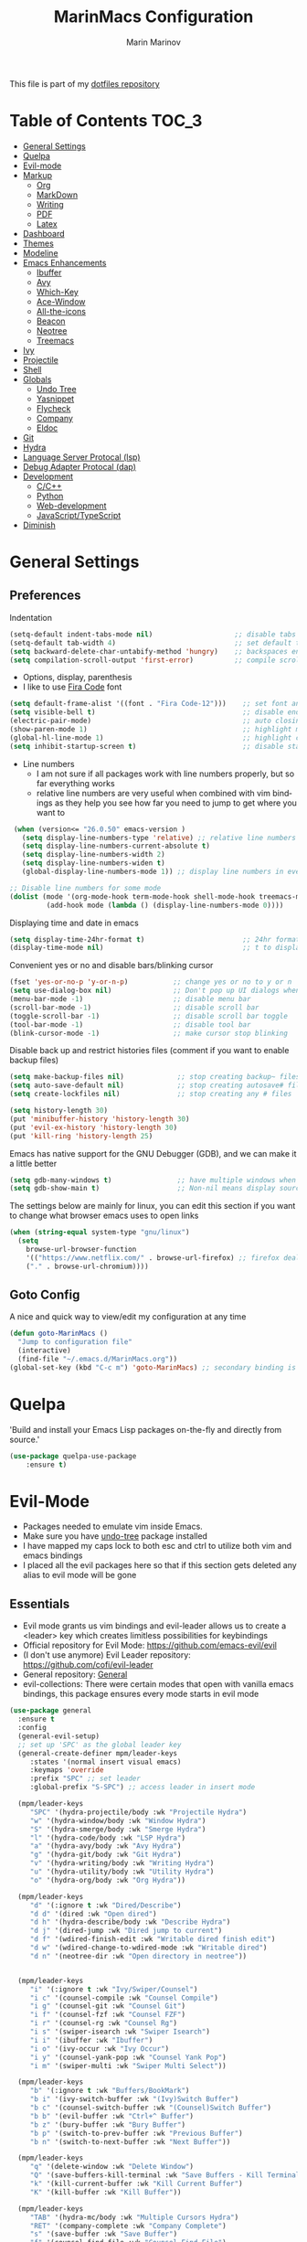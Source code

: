 #+TITLE: MarinMacs Configuration 
#+AUTHOR: Marin Marinov  
#+EMAIL: mmarinov55555@gmail.com
#+LANGUAGE: en
#+TAGS: Emacs
#+DESCRIPTION: My emacs config for software development
This file is part of my [[https://github.com/marinov98/dotfiles][dotfiles repository]]

* Table of Contents :TOC_3:
- [[#general-settings][General Settings]]
- [[#quelpa][Quelpa]]
- [[#evil-mode][Evil-mode]]
- [[#markup][Markup]]
  - [[#org][Org]]
  - [[#markdown][MarkDown]]
  - [[#writing][Writing]]
  - [[#pdf][PDF]]
  - [[#latex][Latex]]
- [[#dashboard][Dashboard]]
- [[#themes][Themes]]
- [[#modeline][Modeline]]
- [[#enhancements][Emacs Enhancements]]
  - [[#ibuffer][Ibuffer]]
  - [[#avy][Avy]]
  - [[#which-key][Which-Key]]
  - [[#ace-window][Ace-Window]]
  - [[#all-the-icons][All-the-icons]]
  - [[#beacon][Beacon]]
  - [[#neotree][Neotree]]
  - [[#treemacs][Treemacs]]
- [[#ivy][Ivy]]
- [[#projectile][Projectile]]
- [[#shell][Shell]]
- [[#globals][Globals]]
  - [[#undo-tree][Undo Tree]]
  - [[#Yasnippet][Yasnippet]]
  - [[#flycheck][Flycheck]]
  - [[#company][Company]]
  - [[#eldoc][Eldoc]]
- [[#git][Git]]
- [[#hydra][Hydra]]
- [[#lsp][Language Server Protocal (lsp)]]
- [[#dap][Debug Adapter Protocal (dap)]]
- [[#development][Development]]
  - [[#c-cpp][C/C++]]
  - [[#python][Python]]
  - [[#web-development][Web-development]]
  - [[#JavaScript-TypeScript][JavaScript/TypeScript]]
- [[#diminish][Diminish]]

* General Settings 
 :PROPERTIES:
 :CUSTOM_ID: general-settings
 :END:
** Preferences
Indentation 
#+BEGIN_SRC emacs-lisp
  (setq-default indent-tabs-mode nil)                    ;; disable tabs and use spaces
  (setq-default tab-width 4)                             ;; set default tab width 4 
  (setq backward-delete-char-untabify-method 'hungry)    ;; backspaces entire tab instead of one space at a time
  (setq compilation-scroll-output 'first-error)          ;; compile scroll location
#+END_SRC
- Options, display, parenthesis 
- I like to use [[https://github.com/tonsky/FiraCode][Fira Code]] font
#+BEGIN_SRC emacs-lisp
  (setq default-frame-alist '((font . "Fira Code-12")))    ;; set font and font size
  (setq visible-bell t)                                    ;; disable end of buffer sounds
  (electric-pair-mode)                                     ;; auto closing brackets
  (show-paren-mode 1)                                      ;; highlight matching parenthesis
  (global-hl-line-mode 1)                                  ;; highlight current line 
  (setq inhibit-startup-screen t)                          ;; disable startup screen
#+END_SRC
- Line numbers
  - I am not sure if all packages work with line numbers properly, but so far everything works
  - relative line numbers are very useful when combined with vim bindings as they help you see how far you need to jump to get where you want to 
#+BEGIN_SRC emacs-lisp
     (when (version<= "26.0.50" emacs-version )         
       (setq display-line-numbers-type 'relative) ;; relative line numbers help you see how far you need to jump to get where you want to 
       (setq display-line-numbers-current-absolute t)
       (setq display-line-numbers-width 2)
       (setq display-line-numbers-widen t)
       (global-display-line-numbers-mode 1)) ;; display line numbers in every buffer

    ;; Disable line numbers for some mode
    (dolist (mode '(org-mode-hook term-mode-hook shell-mode-hook treemacs-mode-hook eshell-mode-hook))
             (add-hook mode (lambda () (display-line-numbers-mode 0))))
#+END_SRC
Displaying time and date in emacs
#+BEGIN_SRC emacs-lisp
  (setq display-time-24hr-format t)                        ;; 24hr format because I'm european :)
  (display-time-mode nil)                                  ;; t to display time in the modeline nil if you'd rather not
#+END_SRC
Convenient yes or no and disable bars/blinking cursor
#+BEGIN_SRC emacs-lisp
  (fset 'yes-or-no-p 'y-or-n-p)           ;; change yes or no to y or n
  (setq use-dialog-box nil)               ;; Don't pop up UI dialogs when prompting
  (menu-bar-mode -1)                      ;; disable menu bar
  (scroll-bar-mode -1)                    ;; disable scroll bar
  (toggle-scroll-bar -1)                  ;; disable scroll bar toggle
  (tool-bar-mode -1)                      ;; disable tool bar
  (blink-cursor-mode -1)                  ;; make cursor stop blinking
#+END_SRC
Disable back up and restrict histories files (comment if you want to enable backup files) 
#+BEGIN_SRC emacs-lisp
  (setq make-backup-files nil)             ;; stop creating backup~ files
  (setq auto-save-default nil)             ;; stop creating autosave# files
  (setq create-lockfiles nil)              ;; stop creating any # files

  (setq history-length 30)
  (put 'minibuffer-history 'history-length 30)
  (put 'evil-ex-history 'history-length 30)
  (put 'kill-ring 'history-length 25)
#+END_SRC
Emacs has native support for the GNU Debugger (GDB), and we can make it a little better
#+BEGIN_SRC emacs-lisp
  (setq gdb-many-windows t)                ;; have multiple windows when debugging
  (setq gdb-show-main t)                   ;; Non-nil means display source file containing the main routine at startup
#+END_SRC
The settings below are mainly for linux, you can edit this section if you want to change what browser emacs uses to open links
#+begin_src emacs-lisp
  (when (string-equal system-type "gnu/linux") 
    (setq
      browse-url-browser-function
      '(("https://www.netflix.com/" . browse-url-firefox) ;; firefox deals better with video players on linux
      ("." . browse-url-chromium))))
#+end_src
** Goto Config
A nice and quick way to view/edit my configuration at any time
  #+begin_src emacs-lisp
    (defun goto-MarinMacs ()
      "Jump to configuration file"
      (interactive)
      (find-file "~/.emacs.d/MarinMacs.org")) 
    (global-set-key (kbd "C-c m") 'goto-MarinMacs) ;; secondary binding is SPC u m 
  #+end_src
* Quelpa
 :PROPERTIES:
 :CUSTOM_ID: quelpa
 :END:
'Build and install your Emacs Lisp packages on-the-fly and directly from source.'
#+BEGIN_SRC emacs-lisp
(use-package quelpa-use-package
    :ensure t)
#+END_SRC
* Evil-Mode
 :PROPERTIES:
 :CUSTOM_ID: evil-mode
 :END:
 - Packages needed to emulate vim inside Emacs. 
 - Make sure you have [[#undo-tree][undo-tree]] package installed 
 - I have mapped my caps lock to both esc and ctrl to utilize both vim and emacs bindings
 - I placed all the evil packages here so that if this section gets deleted any alias to evil mode will be gone
** Essentials
 - Evil mode grants us vim bindings and evil-leader allows us to create a <leader> key which creates limitless possibilities for keybindings
 - Official repository for Evil Mode: https://github.com/emacs-evil/evil
 - (I don't use anymore) Evil Leader repository: https://github.com/cofi/evil-leader 
 - General repository: [[https://github.com/noctuid/general.el][General]]
 - evil-collections: There were certain modes that open with vanilla emacs bindings, this package ensures every mode starts in evil mode
#+BEGIN_SRC emacs-lisp
  (use-package general
    :ensure t
    :config
    (general-evil-setup)
    ;; set up 'SPC' as the global leader key
    (general-create-definer mpm/leader-keys
       :states '(normal insert visual emacs)
       :keymaps 'override
       :prefix "SPC" ;; set leader
       :global-prefix "S-SPC") ;; access leader in insert mode

    (mpm/leader-keys
       "SPC" '(hydra-projectile/body :wk "Projectile Hydra")
       "w" '(hydra-window/body :wk "Window Hydra")
       "S" '(hydra-smerge/body :wk "Smerge Hydra")
       "l" '(hydra-code/body :wk "LSP Hydra")
       "a" '(hydra-avy/body :wk "Avy Hydra")
       "g" '(hydra-git/body :wk "Git Hydra")
       "v" '(hydra-writing/body :wk "Writing Hydra")
       "u" '(hydra-utility/body :wk "Utility Hydra")
       "o" '(hydra-org/body :wk "Org Hydra"))

    (mpm/leader-keys
       "d" '(:ignore t :wk "Dired/Describe")
       "d d" '(dired :wk "Open dired")
       "d h" '(hydra-describe/body :wk "Describe Hydra")
       "d j" '(dired-jump :wk "Dired jump to current")
       "d f" '(wdired-finish-edit :wk "Writable dired finish edit")
       "d w" '(wdired-change-to-wdired-mode :wk "Writable dired")
       "d n" '(neotree-dir :wk "Open directory in neotree"))


    (mpm/leader-keys
       "i" '(:ignore t :wk "Ivy/Swiper/Counsel")
       "i c" '(counsel-compile :wk "Counsel Compile")
       "i g" '(counsel-git :wk "Counsel Git")
       "i f" '(counsel-fzf :wk "Counsel FZF")
       "i r" '(counsel-rg :wk "Counsel Rg")
       "i s" '(swiper-isearch :wk "Swiper Isearch")
       "i i" '(ibuffer :wk "Ibuffer")
       "i o" '(ivy-occur :wk "Ivy Occur")
       "i y" '(counsel-yank-pop :wk "Counsel Yank Pop")
       "i m" '(swiper-multi :wk "Swiper Multi Select"))

    (mpm/leader-keys
       "b" '(:ignore t :wk "Buffers/BookMark")
       "b i" '(ivy-switch-buffer :wk "(Ivy)Switch Buffer")
       "b c" '(counsel-switch-buffer :wk "(Counsel)Switch Buffer")
       "b b" '(evil-buffer :wk "Ctrl+^ Buffer")
       "b z" '(bury-buffer :wk "Bury Buffer")
       "b p" '(switch-to-prev-buffer :wk "Previous Buffer")
       "b n" '(switch-to-next-buffer :wk "Next Buffer"))

    (mpm/leader-keys
       "q" '(delete-window :wk "Delete Window")
       "Q" '(save-buffers-kill-terminal :wk "Save Buffers - Kill Terminal")
       "k" '(kill-current-buffer :wk "Kill Current Buffer")
       "K" '(kill-buffer :wk "Kill Buffer"))

    (mpm/leader-keys
       "TAB" '(hydra-mc/body :wk "Multiple Cursors Hydra")
       "RET" '(company-complete :wk "Company Complete")
       "s" '(save-buffer :wk "Save Buffer")
       "f" '(counsel-find-file :wk "Counsel Find File")
       "/" '(comment-line :wk "Comment Line") 
       "m" '(counsel-M-x :wk "Counsel M-x")
       "*" '(swiper-thing-at-point :wk "Swiper at Point"))

    (mpm/leader-keys
       "r" '(:ignore t :wk "Grep Actions")
       "r g" '(counsel-git-grep :wk "Counsel Git Grep")
       "r /" '(grep :wk "Grep")
       "r r" '(rgrep :wk "Ripgrep")
       "r w" '(:ignore t :wk "Wgrep Actions")
       "r w c" '(ivy-wgrep-change-to-wgrep-mode :wk "ivy to wgrep mode")
       "r w e" '(wgrep-exit :wk "Wgrep Exit")
       "r w a" '(wgrep-abort-changes :wk "Wgrep Abort Changes")
       "r w f" '(wgrep-finish-edit :wk "Wgrep Finish Edit"))

    (mpm/leader-keys
      "c" '(:ignore t :wk "Coding")    
      "c /" '(comment-region :wk "Comment Region")
      "c u" '(uncomment-region :wk "Uncomment Region")
      "c l" '(hydra-launcher/body :wk "Launcher Hydra")
      "c f" '(:ignore t :wk "Flycheck options")    
      "c f e" '(flycheck-explain-error-at-point :wk "Flycheck explain error")    
      "c f s" '(flycheck-select-checker :wk "Flycheck select checker")    
      "c f d" '(flycheck-disable-checker :wk "Flycheck disable checker")    
      "c f h" '(flycheck-describe-checker :wk "Flycheck describe checker")    
      "c f m" '(flycheck-mode :wk "Flycheck mode")    
      "c f M" '(flycheck-manual :wk "Flycheck manual")    
      "c f v" '(flycheck-verify-setup :wk "Flycheck verify setup")    
      "c f l" '(flycheck-list-errors :which-key "Flycheck List Errors"))

    (mpm/leader-keys
      "e" '(:ignore t :wk "Editing/Evil")    
      "e e b" '(eval-buffer :wk "Evaluate elisp in buffer")
      "e e d" '(eval-defun :wk "Evaluate defun containing or after point")
      "e e e" '(eval-expression :wk "Evaluate and elisp expression")
      "e e s" '(eval-last-sexp :wk "Evaluate elisp expression before point")
      "e e r" '(eval-region :wk "Evaluate elisp in region")
      "e s" '(eshell :wk "Emacs Shell")
      "e h" '(counsel-esh-history :which-key "Eshell history")
      "e m" '(hydra-bookmark/body :which-key "Bookmark Hydra")
      "e d" '(evil-goto-definition :wk "Evil goto definition")
      "e *" '(evil-search-word-forward :wk "Evil Search at Point")
      "e /" '(evil-search-forward :wk "Evil search forward"))

    (mpm/leader-keys
      "t" '(:ignore t :wk "Neotree/Treemacs")    
      "t n" '(neotree-toggle :wk "Toggle Neotree")
      "t e" '(treemacs :wk "Treemacs")
      "t f" '(treemacs-find-file :wk "Treemacs find file")
      "t s" '(treemacs-switch-workspace :wk "Treemacs switch workspace")
      "t p" '(treemacs-projectile :wk "Treemacs Projectile")
      "t w" '(treemacs-select-window :wk "Treemacs select window")
      "t l" '(:ignore t :wk "LSP-Treemacs")    
      "t l s" '(lsp-treemacs-symbols :wk "LSP Treemacs Symbols")    
      "t l r" '(lsp-treemacs-references :wk "LSP Treemacs References")    
      "t l e" '(lsp-treemacs-errors-list :wk "LSP Treemacs Errors List")))

  (use-package evil
      :ensure t
      :init
      (setq evil-want-keybinding nil)
      (setq evil-undo-system 'undo-redo)
      :bind
      ((:map evil-normal-state-map
         ("C-/" . comment-line)))
      :config
      (evil-mode 1)
      ;; NeoTree override keybindings, package (neotree) is shown further in the config
      (evil-define-key 'normal neotree-mode-map (kbd "TAB") 'neotree-enter)
      (evil-define-key 'normal neotree-mode-map (kbd "SPC") 'neotree-quick-look)
      (evil-define-key 'normal neotree-mode-map (kbd "q") 'neotree-hide)
      (evil-define-key 'normal neotree-mode-map (kbd "RET") 'neotree-enter)
      (evil-define-key 'normal neotree-mode-map (kbd "R") 'neotree-refresh)
      (evil-define-key 'normal neotree-mode-map (kbd "n") 'neotree-next-line)
      (evil-define-key 'normal neotree-mode-map (kbd "p") 'neotree-previous-line)
      (evil-define-key 'normal neotree-mode-map (kbd "A") 'neotree-stretch-toggle)
      (evil-define-key 'normal neotree-mode-map (kbd "a") 'neotree-create-node)
      (evil-define-key 'normal neotree-mode-map (kbd "d") 'neotree-delete-node)
      (evil-define-key 'normal neotree-mode-map (kbd "r") 'neotree-rename-node)
      (evil-define-key 'normal neotree-mode-map (kbd "c") 'neotree-copy-node)
      (evil-define-key 'normal neotree-mode-map (kbd "H") 'neotree-hidden-file-toggle))

  (use-package evil-collection
      :after evil 
      :ensure t
      :custom
      (evil-collection-company-use-tng nil) ;; I hacked this already (Personal preference)
      (evil-collection-setup-debugger-keys nil) ;; no need for this (Again.. Personal preference)
      :config
      (evil-collection-init))

#+END_SRC
** Evil utility 
- Below evil packages are extras that enhance the evil-mode experience in emacs
#+BEGIN_SRC emacs-lisp
  ;; like tpope's vim-surround
  (use-package evil-surround
      :ensure t
      :config
      (global-evil-surround-mode 1))

  ;; no need thanks to mc hydra now 
  (use-package evil-multiedit
      :disabled
      :config
      (evil-multiedit-default-keybinds))

  (use-package evil-mc
      :ensure t
      :config
      (global-evil-mc-mode 1))

  ;; like vim-sneak and/or vim-seek (just going to opt for avy)
  (use-package evil-snipe
      :disabled
      :custom
      (evil-snipe-scope 'line)
      (evil-snipe-repeat-scope 'whole-line)
      (evil-snipe-spillover-scope 'buffer)
      :config
      (evil-snipe-mode t)
      (evil-snipe-override-mode t))
#+END_SRC
* Markup
 :PROPERTIES:
 :CUSTOM_ID: markup
 :END:
** Org
 :PROPERTIES:
 :CUSTOM_ID: org
 :END:
 - 'Org mode is for keeping notes, maintaining TODO lists, planning projects, and authoring documents with a fast and effective plain-text system.'  
 - Org manual: https://orgmode.org/
#+BEGIN_SRC emacs-lisp
  (use-package org 
      :ensure t
      :custom
      (org-file-apps
        '(("\\.pdf\\(::[0-9]+\\)?\\'" . "epdfview %s")))
      :pin org)

  ;; allow easier snippet insertion  
  (when (version<= "27.0.50" emacs-version)         
    (require 'org-tempo))

  ;; bullets
  (use-package org-bullets
      :ensure t
      :hook
      (org-mode . org-bullets-mode))

#+END_SRC
Org personal variables and functions
#+begin_src emacs-lisp

  ;; Org custom settings
  (custom-set-variables
           '(org-directory "~/Projects/org")
           '(org-default-notes-file (concat org-directory "/Personal/notes.org")))

      (defun marinov/goto-org-directory ()
        "goes to my org directory"
        (interactive)
        (find-file org-directory))

      (defun marinov/jump-to-notes ()
        "go to notes file"
        (interactive)
        (find-file org-default-notes-file))

      ;; sometimes I edit within org and I forget to enter src but I want to just go to src to evaluate
      (defun marinov/enter-eval ()
       "enter source, and evaluate the buffer"
       (interactive)
       (org-edit-special)
       (eval-buffer))

#+end_src
** Markdown
 :PROPERTIES:
 :CUSTOM_ID: markdown
 :END:
#+BEGIN_SRC emacs-lisp
  (use-package markdown-mode
      :ensure t
      :commands markdown-mode
      :mode
      ("\\.\\(md\\|markdown\\)\\'" . markdown-mode))
#+END_SRC
** Writing
 :PROPERTIES:
 :CUSTOM_ID: writing
 :END:
  - flyspell (checking spelling on the fly)
  - wc-mode (word counter)
  - writegood-mode (sentence/word choice checker)
#+BEGIN_SRC emacs-lisp
  (use-package flyspell
      :ensure t
      :commands (ispell-change-dictionary
                 ispell-word
                 flyspell-buffer
                 flyspell-mode
                 flyspell-region)
      :bind
      (:map flyspell-mode-map
      ("C-M-i" . nil))) ;; messes with org autocomplete

  (use-package wc-mode
      :ensure t
      :commands wc-mode
      :config
      (global-set-key "\C-cw" 'wc-mode))

  (use-package writegood-mode
      :ensure t
      :commands writegood-mode
      :bind ("C-x w" . writegood-mode)) ;; messes with org snippets dont enable by default in org

#+END_SRC
** PDF
 :PROPERTIES:
 :CUSTOM_ID: pdf
 :END:
- Emacs support library for pdf files. Enable if you wish
- Look at the [[https://github.com/politza/pdf-tools][official repo]] for what you need to install and if your OS can support it
- Make sure to run =M-x pdf-tools-install= If you decided to enable this package and use it 
   #+begin_src emacs-lisp
	 (use-package pdf-view
	     :disabled
		 :ensure pdf-tools
		 :diminish (pdf-view-midnight-minor-mode pdf-view-printer-minor-mode)
		 :mode ("\\.[pP][dD][fF]\\'" . pdf-view-mode)
		 :magic ("%PDF" . pdf-view-mode)
		 :bind
		 (:map pdf-view-mode-map
		 ("C-s" . isearch-forward))
		 :init
		 (setq pdf-annot-activate-created-annotations t))
   #+end_src
** Latex 
 :PROPERTIES:
 :CUSTOM_ID: latex
 :END:
- I still actually prefer Overleaf for latex editing...Hoping to just use emacs for it one day
- I am also considering using org mode and then exporting to latex 
- Enable any if you wish, may be utilized in the future
- tex (powerful text formatter)
- auctex (extensible package for writing and formatting TeX files in Emacs)
- company-* packages you see are backends for the completion engine 'Company' which is shown further down in the config
#+BEGIN_SRC emacs-lisp
  (use-package tex
      :disabled
      :ensure auctex
      :mode
      ("\\.tex\\'" . LaTeX-mode)
      :config
      (setq TeX-auto-save t)
      (setq TeX-parse-self t)
      (setq TeX-save-query nil))
     
  (use-package company-auctex
      :disabled
      :after (auctex company)
      :config
      (company-auctex-init))    

  (use-package company-math
      :disabled
      :after (auctex company)
      :config
      (add-to-list 'company-backends 'company-math-symbols-unicode))    
#+END_SRC
* Dashboard 
 :PROPERTIES:
 :CUSTOM_ID: dashboard
 :END:
- This package is displayed when you start up emacs without selecting a file. 
- Prerequisites: https://github.com/cask/cask
- After installing cask, learn how to customize the dashboard by going here: https://github.com/emacs-dashboard/emacs-dashboard
#+BEGIN_SRC emacs-lisp
  (use-package dashboard 
      :ensure t
      :custom
      (dashboard-banner-logo-title "MarinMacs")
      (dashboard-set-heading-icons t)
      (dashboard-set-init-info t)
      (dashboard-set-file-icons t)
      (dashboard-set-navigator t)
      (dashboard-startup-banner 'logo)
      (dashboard-footer-messages '("Maintained by Marin Marinov since 2018"))
      :config
      (when (string-equal system-type "windows-nt" )
        (advice-add #'dashboard-replace-displayable :override #'identity)) ;; icons have issue displaying on windows, this fixes it
      (dashboard-setup-startup-hook)
      (setq dashboard-items '((recents  . 5)
                             (bookmarks . 5)
                             (agenda . 5)
                             (projects . 5))))
#+END_SRC
* Themes
 :PROPERTIES:
 :CUSTOM_ID: themes
 :END:
** Favorite-Themes
*** Colorful and visually pleasing    
- Spacemacs-theme
- Zerodark
- Doom-one
- JellyBeans 
- modus-vivendi (amazing color contrast)
*** Easy on the eyes
- doom-gruvbox
- doom-solarized-dark
- doom-nord
- Zenburn
- Planet
*** For Org and any Markdown Language
- Poet
** Customization
You can enable/disable any themes that you like here
#+BEGIN_SRC emacs-lisp
  ;; BE AWARE: emacs can have multiple themes on at the same time
  ;; Multiple themes can mix into a super theme
  ;; Some themes do not mix well which is why I disable themes

   (use-package spacemacs-common
       :disabled
       :ensure spacemacs-theme
       :config (load-theme 'spacemacs-dark t))

   (use-package doom-themes
       :ensure t 
       :custom
       (doom-themes-enable-bold t)
       (doom-themes-enable-italic t)
       :config
       (load-theme 'doom-dracula t)
       (doom-themes-visual-bell-config) ;; Enable flashing mode-line on errors
       (doom-themes-org-config)) ;; Corrects (and improves) org-mode's native fontification.

   (use-package zerodark-theme
       :disabled
       :ensure t)

   (use-package minimal-theme
       :disabled
       :ensure t
       :config
       (load-theme 'minimal t))

   (use-package zenburn-theme
       :disabled
       :ensure t
       :config
       (load-theme 'zenburn t))

   (use-package poet-theme
       :disabled
       :ensure t)

   (use-package modus-vivendi-theme
       :disabled
       :ensure t
       :config
       (setq modus-vivendi-theme-bold-constructs t)
       (load-theme 'modus-vivendi t))

   (use-package modus-operandi-theme
       :disabled
       :ensure t
       :config (load-theme 'modus-operandi t))

   (use-package jbeans-theme
       :disabled
       :ensure t
       :config
       (load-theme 'jbeans t))

   (use-package planet-theme
       :disabled
       :ensure t
       :config 
       (load-theme 'planet t))
#+END_SRC
* Modeline
 :PROPERTIES:
 :CUSTOM_ID: modeline
 :END:
- The modeline is at the bottom of the window, it describes what is going on in the current buffer
  - it can display modes, time, filenames, and even line numbers
- You can pick one of these modeline themes, simply enable the one you want to try and disable the rest
- If icons on the modeline are not displaying properly (especially in MS Windows) try running  =M-x nerd-icons-install-fonts=
#+BEGIN_SRC emacs-lisp

;;;;;;;;;;;;;;;;;;;;;;   
;; Spaceline
;;;;;;;;;;;;;;;;;;;;;;   

  (use-package spaceline
      :disabled
      :ensure t
      :custom-face
      (spaceline-highlight-face ((t (:background "#ffc600" :foreground "black"))))
      :custom
      (spaceline-toggle-flycheck-info-off)
      :config
      (require 'spaceline-config)
      (setq powerline-default-separator (quote arrow))
      (spaceline-highlight-face-default) 
      (spaceline-spacemacs-theme))



;;;;;;;;;;;;;;;;;;;;;;   
;;  Telephone-line
;;;;;;;;;;;;;;;;;;;;;;   
   
  (use-package telephone-line
      :disabled
      :ensure t
      :config
      (setq telephone-line-lhs
      '((evil   . (telephone-line-evil-tag-segment))
        (accent . (telephone-line-vc-segment
                   telephone-line-erc-modified-channels-segment
                   telephone-line-process-segment))
        (nil    . (telephone-line-minor-mode-segment
                   telephone-line-buffer-segment))))
      (setq telephone-line-rhs
      '((nil    . (telephone-line-misc-info-segment))
        (accent . (telephone-line-major-mode-segment))
        (evil   . (telephone-line-airline-position-segment))))
        (telephone-line-mode 1))



    
;;;;;;;;;;;;;;;;;;;;;;   
;; lightweight doom theme
;;;;;;;;;;;;;;;;;;;;;;   

  (use-package doom-modeline
      :ensure t
      :hook (after-init . doom-modeline-mode))

#+END_SRC
* Ivy
 :PROPERTIES:
 :CUSTOM_ID: ivy
 :END:
- Ivy: an interactive interface for completion in Emacs
  - Alternatives to ivy include helm (heavier but more features) and ido (native to emacs)
- Ivy User Manual: https://oremacs.com/swiper/
#+BEGIN_SRC emacs-lisp
  ;; Ivy
  (use-package ivy
      :ensure t
      :diminish
      :custom
      (ivy-display-style 'fancy)
      (ivy-count-format "(%d/%d) ")
      (ivy-format-function 'ivy-format-function-line)
      :hook 
      ((after-init . ivy-mode)
      (ivy-mode . counsel-mode))
      :config
      (setq enable-recursive-minibuffers t))
      
#+END_SRC
- Swiper: an alternative to emacs's native isearch that uses ivy to show an overview of all matches.
- Counsel: extra functions and features that use ivy
- Counsel and other packages that use ivy (Like counsel-projectile) have support for popular search tools
    - [[https://github.com/BurntSushi/ripgrep][ripgrep]]
    - [[https://github.com/ggreer/the_silver_searcher][the silver searcher(ag)]]
#+BEGIN_SRC emacs-lisp
  ;; Swiper 
  (use-package swiper
      :ensure t
      :custom
      (swiper-action-recenter t)
      (swiper-goto-start-of-match t)
      (swiper-include-line-number-in-search t)
      :bind 
      (("C-s" . swiper-isearch)
      ("C-c C-r" . ivy-resume)
      :map evil-normal-state-map
      ("/" . swiper-isearch)
      ("*" . swiper-thing-at-point)))

    ;; Counsel
  (use-package counsel
      :ensure t
      :bind
      (("M-x" . counsel-M-x)
      ("C-x C-f" . counsel-find-file)
      ("C-x b" . counsel-switch-buffer)
      ("M-y" . counsel-yank-pop)
      :map evil-normal-state-map
      ("gs" . counsel-rg)
      :map ivy-minibuffer-map
      ("M-j" . ivy-next-line)
      ("M-k" . ivy-previous-line)) 
      :custom
      (counsel-rg-base-command "rg -S --no-heading --line-number --color never %s .")
      (counsel-ag-base-command "ag -S --nocolor --nogroup %s")
      (counsel-pt-base-command "pt -S --nocolor --nogroup -e %s")
      (counsel-find-file-at-point t)
      :config
      (setq counsel-find-file-ignore-regexp "\\(?:^[#.]\\)\\|\\(?:[#~]$\\)\\|\\(?:^Icon?\\)"))

#+END_SRC
wgrep combined counsel-rg and/or counsel-ag makes changing text in multiple places much easier
#+begin_src emacs-lisp
  (use-package wgrep
    :ensure t
    :custom
    (wgrep-change-readonly-file t))
#+end_src
* Enhancements 
 :PROPERTIES:
 :CUSTOM_ID: enhancements
 :END:
** Ibuffer
 :PROPERTIES:
 :CUSTOM_ID: ibuffer
 :END:
 Enhanced buffer management. This is a native Emacs feature 
 #+begin_src emacs-lisp
   (use-package ibuffer
       :hook (ibuffer-mode . (lambda ()
                               (ibuffer-auto-mode 1)
                               (ibuffer-switch-to-saved-filter-groups "default")))
       :custom
       (ibuffer-show-empty-filter-groups nil)
       :config
       (setq ibuffer-saved-filter-groups
           (quote (("default"
                   ("Ranger" (mode . ranger-mode))
                   ("Org" (name . "^.*org$"))
                   ("Text" (or
                           (mode . markdown-mode)
                           (mode . text-mode)
                           (mode . pdf-view-mode)
                           (mode . LaTeX-mode)))
                   ("Git" (or 
                           (mode . gitignore-mode)               
                           (mode . gitconfig-mode)               
                           (mode . magit-mode)))
                   ("Shell" (or (mode . eshell-mode) (mode . shell-mode)))
                   ("Elisp" (mode . emacs-lisp-mode))
                   ("Programming" (or ;; I dont have all of these modes but just in case for the future...
                                   (mode . python-mode)
                                   (mode . ruby-mode)
                                   (mode . go-mode)
                                   (mode . rust-mode)
                                   (mode . swift-mode)
                                   (mode . objc-mode)
                                   (mode . dart-mode)
                                   (mode . haskell-mode)
                                   (mode . csharp-mode)
                                   (mode . scala-mode)
                                   (mode . clojure-mode)
                                   (mode . java-mode)
                                   (mode . c-mode)
                                   (mode . c++-mode)))
                   ("Web Dev" (or
                               (mode . web-mode)
                               (mode . rjsx-mode)
                               (mode . css-mode)
                               (mode . js-mode)
                               (mode . typescript-mode)
                               (mode . js2-mode)))
                   ("Data" (or
                           (mode . csv-mode)
                           (mode . json-mode)
                           (mode . sql-mode)
                           (mode . yaml-mode)
                           (mode . graphql-mode)
                           (mode . dockerfile-mode)))
                   ("Help" (or
                           (name . "\*Help\*")
                           (name . "\*info\*")))
                   ("Emacs" (or
                           (name . "^\\*scratch\\*$")
                           (name . "^\\*Messages\\*$"))))))))

 #+end_src
** Avy
 :PROPERTIES:
 :CUSTOM_ID: avy
 :END:
 I did not think anything of this package until I actively used it in my workflow. This package proved to be nothing but amazing for jumping around text. Its inspiration comes from 
the vim package =easymotion=. This package really boosts your ability to fly around text even with the already fast motion vim keybindings. I utilize the keybindings in a hydra and 
a personal keybinding just because its so good. Check the [[https://github.com/abo-abo/avy][official repository]] If you want to know more.
#+BEGIN_SRC emacs-lisp
  (use-package avy 
      :ensure t
      :custom
      (avy-background t)
      (avy-timeout-seconds 0.4))
#+END_SRC
** Which-Key
 :PROPERTIES:
 :CUSTOM_ID: which-key
 :END:
 A cheat sheet that comes in only when you need it
#+BEGIN_SRC emacs-lisp
  (use-package which-key
    :ensure t 
    :diminish
    :config
    (which-key-mode))
#+END_SRC
** Ace-Window
 :PROPERTIES:
 :CUSTOM_ID: ace-window
 :END:
Useful if you work on multiple windows and want an efficient way of switching between them
#+BEGIN_SRC emacs-lisp
  (use-package ace-window
       :ensure t
       :init 
       (global-set-key (kbd "C-:") 'ace-window)
       (setq aw-background nil)
       (setq aw-keys '(?a ?s ?d ?f ?g ?h ?j ?k ?l)))
#+END_SRC
** All-The-Icons
 :PROPERTIES:
 :CUSTOM_ID: all-the-icons
 :END:
- This is where the file icons come from
- Make sure to run =M-x all-the-icons-install-fonts= if you want them to work!
- Repo: https://github.com/domtronn/all-the-icons.el
#+BEGIN_SRC emacs-lisp
    ;; Pretty Icons
  (use-package all-the-icons
      :ensure t)

  ;; icons for ivy
  (use-package all-the-icons-ivy
      :ensure t
      :after (all-the-icons ivy)
      :init (add-hook 'after-init-hook 'all-the-icons-ivy-setup)
      :config
      (setq all-the-icons-ivy-file-commands
      '(counsel-find-file 
        counsel-file-jump 
        counsel-git
        counsel-recentf 
        counsel-projectile 
        counsel-projectile-switch-to-buffer 
        counsel-projectile-switch-project 
        counsel-projectile-find-file 
        counsel-projectile-find-file-dwin 
        counsel-projectile-find-dir)))

  ;; icons for dired/ranger mode
  (use-package all-the-icons-dired
      :ensure t
      :config
      (add-hook 'dired-mode-hook 'all-the-icons-dired-mode))
#+END_SRC
** Beacon 
 :PROPERTIES:
 :CUSTOM_ID: beacon
 :END:
I never lose where my cursor is thanks to this
#+BEGIN_SRC emacs-lisp
  (use-package beacon
      :disabled
      :diminish
      :custom
      (beacon-color "#ffc600")
      :config
      (beacon-mode 1))
#+END_SRC
** Neotree
 :PROPERTIES:
 :CUSTOM_ID: neotree
 :END:
- 'A emacs tree plugin like NerdTree for Vim.'
- Amazing file browser and explorer.
- repo: https://github.com/jaypei/emacs-neotree
#+BEGIN_SRC emacs-lisp
  ;; Neotree
  (use-package neotree
      :ensure t
      :config 
      (setq neo-smart-open t) ; update every time its toggled
      (setq neo-theme (if (display-graphic-p) 'icons 'arrow))) ; add icons (utilizes all-the-icons)
#+END_SRC
** Treemacs
 :PROPERTIES:
 :CUSTOM_ID: treemacs
 :END:
- Treemacs is a project explorer. Unlike NeoTree, Treemacs only opens up and displays project roots
- I did not think I would use it, but its a dependency for packages I use often (LSP) so I figured I would incorporate it into my workflow
- Repo: https://github.com/Alexander-Miller/treemacs
   #+begin_src emacs-lisp
     (use-package treemacs 
         :ensure t
         :custom
         (treemacs-resize-icons 4)
         (treemacs-show-cursor t))

     (use-package treemacs-evil 
         :after treemacs
         :ensure t)


     (use-package treemacs-projectile
         :after treemacs projectile
         :ensure t)

     (use-package treemacs-magit
         :after treemacs magit
         :ensure t)
   #+end_src
* Projectile
 :PROPERTIES:
 :CUSTOM_ID: projectile
 :END:
- Amazing tool for managing projects! 
- Projectile Homepage: https://projectile.readthedocs.io/en/latest/ 
- Counsel-Projectile: https://github.com/ericdanan/counsel-projectile 
#+BEGIN_SRC emacs-lisp
   ;; Projectile-mode 
  (use-package projectile
      :ensure t
      :diminish projectile-mode
      :bind 
      (("C-c p" . projectile-command-map))
      :custom 
      (projectile-sort-order 'recently-active)
      (projectile-completion-system 'ivy)
      :init
      (when (file-directory-p "~/Projects") ;; change this to whatever directory your projects are in
        (setq projectile-project-search-path '("~/Projects"))))

  ;; Counsel-Projectile (I utilize counsel projectile bindings in my hydra-projectile)
  (use-package counsel-projectile
    :ensure t
    :config (counsel-projectile-mode))
#+END_SRC
* Shell
 :PROPERTIES:
 :CUSTOM_ID: shell
 :END:
- exec-path-from-shell: https://github.com/purcell/exec-path-from-shell
- Eshell: https://www.gnu.org/software/emacs/manual/html_mono/eshell.html
   #+BEGIN_SRC emacs-lisp
     (use-package exec-path-from-shell
         :ensure t
         :config
         (when (memq window-system '(mac ns x)) ;; check if its mac
           (exec-path-from-shell-initialize)))

     (use-package eshell
          :ensure t
          :bind (("C-`" . eshell))
          :custom
          (eshell-hist-ignoredups t)
          (eshell-scroll-to-bottom-on-input t)
          (eshell-destroy-buffer-when-process-dies t)
          (eshell-visual-commands'("bash" "fish" "htop" "ssh" "top" "zsh"))
          :config
          ;; configuration found from this link: https://superuser.com/questions/890937/how-to-show-git-branch-in-emacs-shell
          (defun git-prompt-branch-name ()
            "Get current git branch name"
            (let ((args '("symbolic-ref" "HEAD" "--short")))
                (with-temp-buffer
                (apply #'process-file "git" nil (list t nil) nil args)
                (unless (bobp)
                    (goto-char (point-min))
                    (buffer-substring-no-properties (point) (line-end-position))))))

            (defun 4lex1v:eshell-prompt ()
            (let ((branch-name (git-prompt-branch-name)))
                (concat
                "\n# " (user-login-name) " in " (abbreviate-file-name (eshell/pwd)) "\n"
                (if branch-name (format "git:(%s) >> " branch-name) ">> ")
                )))         

            (setq eshell-prompt-function #'4lex1v:eshell-prompt
                eshell-prompt-regexp ".*>>+ "))
   #+END_SRC
* Globals
 :PROPERTIES:
 :CUSTOM_ID: globals
 :END:
 The below packages provide minor modes that will be enabled in every buffer (hence the global)
** Undo-Tree
 :PROPERTIES:
 :CUSTOM_ID: undo-tree
 :END:
 - You MUST have one of the following for [[#evil-mode][Evil Mode]] to work OR use undo-redo if your Emacs version is over 28
 - replaces Emacs' undo system with a system that treats undo history as what it is: a branching tree of changes. 
 - Even if you are using emacs without evil-mode, undo-tree can prove useful
 - Documentation: https://elpa.gnu.org/packages/undo-tree.html
 - Undo-fu is an alternative, lightweight alternative to Undo tree (because undo tree sometimes is too buggy due to Emacs version or new config)
 - Undo-fu documentation [[https://github.com/emacsmirror/undo-fu]]
#+BEGIN_SRC emacs-lisp
  (use-package undo-tree
      :disabled
      :diminish
      :init
      (global-undo-tree-mode)
      :config
      (with-eval-after-load 'undo-tree
        (setq undo-tree-auto-save-history nil)))

  (use-package undo-fu
    :disabled
    :config
    (global-unset-key (kbd "C-z"))
    (global-set-key (kbd "C-z")   'undo-fu-only-undo)
    (global-set-key (kbd "C-S-z") 'undo-fu-only-redo)
    ;; On modern systems you may wish to use much higher limits.
    (setq undo-limit (* 1024 1024 32)) ; 32mb.
    (setq undo-strong-limit (* 1024 1024 48)) ; 48mb.
    (setq undo-outer-limit (* 1024 1024 480))) ; 480mb
#+END_SRC
** Yasnippet
 :PROPERTIES:
 :CUSTOM_ID: Yasnippet
 :END:
- all the packages related to snippets
- *YASnippet* is a template system for Emacs. It allows you to type an abbreviation and automatically expand it into function templates.
- I Remapped some bindings to make them work better with autocomplete
  - The new bindings are just as convenient if your caps lock is both esc and ctrl or even just ctrl
  - after some testing you can still actually use tab to insert snippets, but you will have to do it before company triggers
    - when company triggers, you can use Ctrl + Tab to insert a snippet
- repo: https://github.com/joaotavora/yasnippet
#+BEGIN_SRC emacs-lisp
  (use-package yasnippet
	  :disabled
	  :ensure t
	  :bind 
	  ((:map yas-keymap
	  ("<tab>" . nil) ;; there are conflicts here with autocomplete
	  ("<C-tab>" . yas-next-field-or-maybe-expand))
	  (:map yas-minor-mode-map
	  ("<tab>" . nil) ;; while this is convenient, it clashes with auto-complete and jump-to-definitions
	  ("<C-tab>" . yas-expand)))
	  :hook
	  (after-init . yas-global-mode)
	  :config
	  (yas-reload-all))

  (use-package yasnippet-snippets 
	  :disabled
	  :after yasnippet
	  :ensure t)

  ;; snippets for React.js
  (use-package react-snippets
      :disabled
	  :after yasnippet
	  :ensure t)
#+END_SRC 
** FlyCheck
 :PROPERTIES:
 :CUSTOM_ID: flycheck
 :END:
- Checking syntax on the fly...basically 
- Official Site: https://www.flycheck.org/en/latest/
#+BEGIN_SRC emacs-lisp
  (use-package flycheck
       :ensure t
       :custom-face
       (flycheck-info ((t (:underline (:style wave :color "#87cefa")))))
       (flycheck-warning ((t (:underline (:style wave :color "#ffb95c")))))
       (flycheck-error ((t (:underline (:style wave :color "#cc0202")))))
       :custom
       (flycheck-display-errors-delay 0.5)
       :config
       (global-flycheck-mode t))
#+END_SRC
** Company
 :PROPERTIES:
 :CUSTOM_ID: company
 :END:
- This is one of the major completion engines in Emacs
- By itself it does not do much, you need to add backends to it for your specific development language to get autocomplete
- Official Site: http://company-mode.github.io/
#+BEGIN_SRC emacs-lisp
  (use-package company
      :ensure t
      :after lsp-mode
      :hook (lsp-mode . company-mode)
      :bind
      (:map company-active-map
          ("<tab>" . company-complete-selection) 
          ("M-j" . company-select-next)  
          ("M-k"  . company-select-previous))
      (:map lsp-mode-map
          ("<tab>" . company-indent-or-complete-common))
      :custom
      (company-tooltip-limit 5) ; how many candidates to show
      (company-idle-delay 0.1) ; How much to delay to completion
      (company-minimum-prefix-length 2) ;; show completions after 2 chars
      (company-selection-wrap-around t) ;; goes to start of selection if you reached the bottom 
      (company-require-match 'never) ;; dont need to pick a choice 
      :hook
      (after-init . global-company-mode))

#+END_SRC 
** Eldoc
 :PROPERTIES:
 :CUSTOM_ID: eldoc
 :END:
- Minor Mode which shows you, in the echo area, the argument list of the function call you are currently writing. Very handy.
- Documentation: https://www.emacswiki.org/emacs/ElDoc
#+BEGIN_SRC emacs-lisp
  (use-package eldoc
      :diminish
      :hook (emacs-lisp-mode . eldoc-mode)
      :config
      (global-eldoc-mode -1))
#+END_SRC 
* Git
 :PROPERTIES:
 :CUSTOM_ID: git
 :END:
- [[https://magit.vc/][Magit]] is a great git interface I have yet to master...
- git-timemachine: flip through a file's full list of version. Revert to any given phase easily
#+BEGIN_SRC emacs-lisp
  ;; hydra takes care of my magit bindings
  (use-package magit :ensure t)
  
  (use-package git-commit
      :after magit
      :custom
      (git-commit-summary-max-length 50) ;; in accordance with https://chris.beams.io/posts/git-commit/
      :config
      (setq git-commit-style-convention-checks
            '(non-empty-second-line
            overlong-summary-line)))
            
  (use-package magit-repos
      :after magit
      :commands magit-list-repositories
      :custom
      (magit-repository-directories '(("~/Projects" . 1))))

  (use-package gitignore-mode
      :mode (("\\.gitignore\\'" . gitignore-mode)
             ("\\.dockerignore\\'" . gitignore-mode))) ;; syntax from gitignore is more or less identical to that of .dockerignore

  (use-package gitconfig-mode
      :mode "\\.gitconfig\\'")

  (use-package git-timemachine
      :ensure t
      :commands git-timemachine)

#+END_SRC
Smerge mode deals with merge conflicts in git.
#+BEGIN_SRC emacs-lisp
  (use-package smerge-mode
      :after hydra
      :hook (magit-diff-visit-file . (lambda ()
                                      (when smerge-mode
                                        (hydra-smerge/body)))))
#+END_SRC
* Hydra
 :PROPERTIES:
 :CUSTOM_ID: Hydra
 :END:
- You can go pretty crazy here, this package is one of my favorites
- Allows you set up your own key maps where pressing one key instantly gives access to many other keybindings
- Repo: https://github.com/abo-abo/hydra (Has a video demo)
- =pretty-hydra= provides a really nice macro =pretty-hydra-define= that takes columns of hydra heads and expands to defhydra calls with pretty docstrings generated from the heads.
#+BEGIN_SRC emacs-lisp
  (use-package hydra
      :ensure t
      :config
      (setq hydra-is-helpful t)
      (setq hydra-hint-display-type 'lv))
      
  (use-package pretty-hydra
      :ensure t)
#+END_SRC
** Hydras
- Great hydras make for a great workflow (Let's hope they are great...)
- Customize as you see fit (colors affect hydra behavior!)
| color    | toggle                     |
|----------+----------------------------|
| red      |                            |
| blue     | :exit t                    |
| amaranth | :foreign-keys warn         |
| teal     | :foreign-keys warn :exit t |
| pink     | :foreign-keys run          |
*** Describe (help describe anything and open up documentation)
#+BEGIN_SRC emacs-lisp
  ;; help
  (defhydra hydra-describe (:color red :columns 3)
    "Describe 🤓"
    ("d" counsel-descbinds "bindings")
    ("f" counsel-describe-function "func")
    ("F" counsel-describe-face "face")
    ("k" describe-key "key")
    ("v" counsel-describe-variable "var")
    ("p" describe-package "package")
    ("s" describe-symbol "symbol")
    ("m" which-key-show-major-mode "major mode")
    ("M" describe-mode "modes")
    ("t" describe-theme "theme")
    ("q" nil "quit" :color blue))

#+END_SRC
*** Projectile (project management)
#+BEGIN_SRC emacs-lisp
  (pretty-hydra-define hydra-projectile (:color red :title "🚀 Projectile 🚀" :quit-key "q") 
    ("Finding"
    (("f" counsel-projectile-find-file "find")
    ("o" projectile-find-other-file "find other")
    ("w" counsel-projectile-find-file-dwim "find-dwim")
    ("d" counsel-projectile-find-dir "find-dir"))

    "Launch"
    (("l" counsel-projectile "launch"))

    "Search/Replace" ;; search and replace 
    (("a" counsel-projectile-ag "ag") 
    ("g" counsel-projectile-rg "rg")
    ("c" projectile-replace "replace")
    ("x" projectile-replace-regexp "replace regex"))

    "Switch"
    (("s" counsel-projectile-switch-project "switch project")
    ("b" counsel-projectile-switch-to-buffer "switch buffer")
    ("r" projectile-recentf "recent files"))

    "Finish"
    (("k" projectile-kill-buffers "kill project buffers"))))
#+END_SRC
*** Window (my attempt at window management)
#+BEGIN_SRC emacs-lisp
  (pretty-hydra-define hydra-window (:color pink :title "⚡⚡ Ivy + Windows ⚡⚡" :quit-key "q") 
    ("Ivy"
    (("f" counsel-find-file "find")
    ("x" counsel-M-x "M-x")
    ("b" counsel-switch-buffer "switch buffer"))

    "Splitting"
    (("o" delete-other-windows "delete other windows")
    ("v" split-window-right "v-split")
    ("2" split-window-below "h-split"))

    "Move"
    (("h" windmove-left "left")
    ("j" windmove-down "down")
    ("k" windmove-up "up")
    ("l" windmove-right "right")
    ("a" ace-window "ace-window"))


    "Resizing"
    (("s" shrink-window "shrink window")
    ("e" enlarge-window "enlarge window")
    ("S" shrink-window-horizontally "shrink horizontally")
    ("E" enlarge-window-horizontally "shrink horizontally")
    ("B" balance-windows "balance windows"))

    "Zoom"
    (("+" text-scale-increase "in")
    ("-" text-scale-decrease "out")
    ("0" (text-scale-adjust 0) "reset"))

    "Quit"
    (("K" kill-current-buffer "kill current buffer")
    ("d" delete-window "delete window")
    ("D" kill-this-buffer "kill buffer"))))
#+END_SRC
*** Git (magit and timemachine)
#+BEGIN_SRC emacs-lisp
    (defhydra hydra-git (:color red)
      "⏳ Git ⏳"
      ("g" magit "magit")
      ("d" magit-dispatch "dispatch")
      ("l" magit-list-repositories "list repos")
      ("t" git-timemachine "timemachine")
      ("q" nil "quit" :color blue))
#+END_SRC
*** Smerge (for handling merge conflicts)
    #+begin_src emacs-lisp
   (pretty-hydra-define hydra-smerge (:color pink :title "⚡ Smerge ⚡" :quit-key "q")
     ("Move"
     (("n" smerge-next)
     ("p" smerge-prev))

     "Keep"
     (("b" smerge-keep-base)
     ("u" smerge-keep-upper)
     ("l" smerge-keep-lower)
     ("a" smerge-keep-all)
     ("RET" smerge-keep-current))

     "Diff"
     (("<" smerge-diff-base-upper)
     ("=" smerge-diff-upper-lower)
     (">" smerge-diff-base-lower)
     ("R" smerge-refine)
     ("E" smerge-ediff))


     "Other"
     (("C" smerge-combine-with-next)
     ("r" smerge-resolve)
     ("k" smerge-kill-current)
     ("ZZ" (lambda ()
            (interactive)
            (save-buffer)
            (bury-buffer))
        "Save and bury buffer" :color blue)))) 
    #+end_src
*** Code (jump to definitions and references, list errors, formatting)
#+BEGIN_SRC emacs-lisp
  (pretty-hydra-define hydra-code (:color red :title "📡 Code 📡" :quit-key "q") 
    ("Find"
    (("f" lsp-ui-peek-find-definitions "peek def")
    ("r" lsp-find-references "find ref")
    ("t" lsp-find-type-definition "find type def")
    ("g" lsp-ui-doc-glance "glance")
    ("i" lsp-ui-imenu "imenu"))

    "Jump"
    (("p" switch-to-prev-buffer "prev") ;; better consistency than lsp-ui-peek-jump-backward
    ("n" switch-to-next-buffer "next")) ;; better consistency than lsp-ui-peek-jump-forward

    "Refactor"
    (("c" lsp-rename "rename")
    ("s" hydra-style/body "format style" :color blue))

    "Errors"
    (("l" lsp-ui-flycheck-list "list errors")
    ("b" flycheck-buffer "flycheck buffer")
    ("e" flycheck-next-error "next error")
    ("E" flycheck-previous-error "prev error")))) 

  (pretty-hydra-define hydra-style (:color blue :title "📡 Style 📡" :quit-key "q") 
    ("Buffer"
    (("b" python-black-buffer "python-black")
    ("l" lsp-format-buffer "LSP")
    ("c" clang-format-buffer "clang"))

    "Region"
    (("B" python-black-region "python-black")
    ("C" clang-format-region "clang")
    ("L" lsp-format-region "LSP")))) 
#+END_SRC
*** MC (Multiple Cursors)
#+BEGIN_SRC emacs-lisp
    (pretty-hydra-define hydra-mc (:color pink :title "Multiple Cursors" :quit-key "<escape>") 
      ("Goto"
        (("n" evil-mc-make-and-goto-next-match "make & next")
        ("N" evil-mc-make-and-goto-prev-match "make & prev")
        ("p" evil-mc-skip-and-goto-next-match "skip & next")
        ("P" evil-mc-skip-and-goto-prev-match "skip & prev")
        ("m" evil-mc-make-all-cursors "Make all"))

       "Line"
       (("J" evil-mc-make-cursor-move-next-line "make & up") 
       ("K" evil-mc-make-cursor-move-prev-line "make & down")) 

       "Manual"
       (("r" evil-mc-undo-last-added-cursor "undo cursor")
       ("q" evil-mc-undo-all-cursors "undo all cursors" :color blue)
       ("Q" evil-mc-resume-cursors "resume cursors" :color blue)))) 
#+END_SRC
*** Avy (Word finding)
#+BEGIN_SRC emacs-lisp
  (pretty-hydra-define hydra-avy (:color blue :title "↵ Avy + Snipe ↵" :quit-key "q")
    ("Char"
    (("c" avy-goto-char "char 1" :color red)
    ("s" avy-goto-char-2 "char 2" :color red)
    ("t" avy-goto-char-timer "timed char" :color red))

    "Word"
    (("w" avy-goto-word-1 "goto word")
    ("W" avy-goto-word-0 "goto word 0"))

    "Line"
    (("l" avy-goto-line "goto line")
    ("L" avy-goto-end-of-line "goto eoline")
    ("m" avy-move-line "move line")
    ("k" avy-kill-whole-line "kill line")
    ("y" avy-copy-line "yank line"))

    "Resume"
    (("r" avy-resume "resume" :color red))))
#+END_SRC
*** Launcher (launch stuff)
  #+BEGIN_SRC emacs-lisp

  (defhydra hydra-launcher (:color red :columns 2)
    " Launch "
    ("h" man "man")
    ("g" (browse-url "https://www.google.com/") "Google")
    ("G" (browse-url "https://github.com/marinov98") "GitHub")
    ("n" (browse-url "https://www.netflix.com/") "Netflix")
    ("y" (browse-url "https://www.youtube.com/") "YouTube")
    ("m" (browse-url "https://www.messenger.com/") "Messenger")
    ("s" eshell "shell")
    ("a" ansi-term "ansi-term")
    ("q" nil "quit"))
  #+END_SRC
*** Writing (taking notes, and writing)
#+BEGIN_SRC emacs-lisp
  (defhydra hydra-writing (:color red :columns 2)
    "✓ Writing and Spelling ✓"
    ("d" ispell-change-dictionary "change dict")
    ("s" ispell-word "spell word")
    ("f" flyspell-buffer "flyspell buffer")
    ("m" flyspell-mode "flyspell mode")
    ("r" flyspell-region "flyspell region")
    ("n" flyspell-goto-next-error "next error")
    ("w" writegood-mode "writegood mode")
    ("q" nil "quit"))
#+END_SRC
*** Utility (useful commands for me)
#+BEGIN_SRC emacs-lisp
  (pretty-hydra-define hydra-utility (:color red :title "😎 Utility 😎" :quit-key "q")
    ("Search"
    (("r" counsel-recentf "recent files")
    ("a" counsel-ag "ag")
    ("z" counsel-fzf "fuzzy-find"))

    "Debugging"
    (("b" gdb "gdb")
    ("d" dap-debug "dap debug")
    ("i" dap-debug-edit-template "debug template"))

    "Modes"
    (("u" auto-fill-mode "auto-fill mode")
    ("W" web-mode "web mode")
    ("X" rjsx-mode "rjsx mode")
    ("J" js-mode "js mode"))

    "Personal"
    (("m" goto-MarinMacs "goto config")
    ("s" set-fill-column "set-fill-column")
    ("e" eval-buffer "eval buffer")
    ("c" compile "compile"))))
#+END_SRC
*** Org (for org mode)
    #+begin_src emacs-lisp

  (defhydra hydra-org (:color blue :columns 4)
    " ORG "
    ("o" org-open-at-point "open link")
    ("c" org-toggle-comment "comment")
    ("i" org-time-stamp "time stamp")
    ("d" org-export-dispatch "export dispatch")
    ("p" org-priority "priority")
    ("t" org-todo "todo state")
    ("a" org-todo-list "agenda")
    ("l" org-show-todo-tree "show todo tree")
    ("m" marinov/enter-eval "enter and eval")
    ("s" org-edit-special "edit special")
    ("x" org-edit-src-exit "exit special")
    ("n" marinov/jump-to-notes "goto notes")
    ("D" marinov/goto-org-directory "goto org directory")
    ("q" nil "quit"))
    #+end_src
*** Bookmark (managing bookmarks)
    #+begin_src emacs-lisp
  (defhydra hydra-bookmark (:color blue :columns 2)
    "📒 Bookmarks 📒"
    ("c" counsel-bookmark "counsel")
    ("j" bookmark-jump "jump")
    ("l" bookmark-bmenu-list "list")
    ("s" bookmark-set "set")
    ("o" bookmark-set-no-overwrite "set no overwrite") 
    ("q" nil "quit" :color blue))
    #+end_src
* LSP
 :PROPERTIES:
 :CUSTOM_ID: lsp
 :END:
 - LSP stands for Language Server Protocal and makes setting up autocompletion and syntax checking easy. 
 - Check the [[https://github.com/emacs-lsp/lsp-mode][Official Repo]] to see what to install for your preferred development language
 - lsp-ui (UI integrations for lsp-mode)
 - lsp-java (java seems to require its own package for lsp)
#+BEGIN_SRC emacs-lisp  
     (use-package lsp-mode
         :ensure t
         :commands (lsp lsp-deferred)
         :bind
         (:map evil-normal-state-map 
           ("gh" . lsp-describe-thing-at-point)
           ("gi" . lsp-goto-implementation)
           ("gd" . lsp-find-definition))
         :diminish
         :hook
         ((c++-mode c-mode css-mode yaml-mode json-mode js-mode js2-mode rjsx-mode typescript-mode web-mode) . lsp-deferred)
         :custom
         (lsp-auto-guess-root nil)
         (lsp-log-io nil)
         (lsp-file-watch-threshold 5000)
         (lsp-prefer-flymake nil)
         (lsp-io-messages-max nil)
         :config
         (setq lsp-pyls-plugins-flake8-enabled nil)
         (setq lsp-pyls-plugins-pycodestyle-enabled nil)
         (lsp-enable-which-key-integration t)
         (setq lsp-clients-clangd-args '("-j=4" "-background-index" "-log=error")))

     (use-package lsp-ui
         :after lsp-mode flycheck
         :ensure t
         :diminish
         :commands lsp-ui-mode
         :hook (lsp-mode . lsp-ui-mode)
         :bind
         (:map evil-normal-state-map
           ("gr" . lsp-ui-peek-find-references))
         (:map lsp-ui-peek-mode-map
           ("M-j" . lsp-ui-peek--select-next)
           ("M-k" . lsp-ui-peek--select-prev))
         :custom
         (lsp-ui-doc-enable nil)
         (lsp-ui-doc-position 'top)
         (lsp-ui-doc-include-signature t)
         (lsp-ui-doc-show-with-cursor nil)
         (lsp-ui-doc-show-with-mouse t)
         (lsp-ui-sideline-enable t)
         (lsp-ui-sideline-ignore-duplicates t)
         (lsp-ui-sideline-show-diagnostics t)
         (lsp-ui-sideline-show-symbol nil)
         (lsp-ui-sideline-show-hover nil)
         (lsp-ui-peek-enable t)
         (lsp-ui-peek-list-width 60)
         (lsp-ui-peek-peek-height 25)) 

   (use-package lsp-treemacs
       :after treemacs lsp-mode
       :ensure t
       :config (lsp-treemacs-sync-mode t))

  (use-package lsp-pyright
      :after lsp-mode
      :ensure t
      :hook (python-mode . (lambda ()
                           (require 'lsp-pyright)
                           (lsp-deferred))))  

   (use-package lsp-java 
       :disabled
       :after lsp-mode
       :hook (java-mode . lsp-deferred))

   (use-package lsp-ivy
       :disabled
       :after lsp-mode lsp-ui)

#+END_SRC
* DAP
 :PROPERTIES:
 :CUSTOM_ID: dap
 :END:
- DAP stands for Debug Adapter Protocal works similiarly to LSP but for debugging
- Repo: https://github.com/emacs-lsp/dap-mode (includes everything you need to install for your desired development language)
#+BEGIN_SRC emacs-lisp
   ;; only installing because dap-mode requires it
   (use-package posframe :ensure t)

   (use-package dap-mode
       :ensure t
       :after hydra
       :hook
       (lsp-mode . (lambda () (dap-mode t) (dap-ui-mode t) (dap-tooltip-mode 1) (tooltip-mode 1)))
       :config
       (add-hook 'dap-stopped-hook
       (lambda (arg) (call-interactively #'dap-hydra)))) ;; enable hydra on breakpoint stop

#+END_SRC
* Development
 :PROPERTIES:
 :CUSTOM_ID: development
 :END:
** C-Cpp
 :PROPERTIES:
 :CUSTOM_ID: c-cpp
 :END:
- Clangd Language Server: https://clang.llvm.org/extra/clangd/Installation.html
- Cpp extras (mostly optional)
  - [[https://www.google.com/search?q=cmake&oq=cmake&aqs=chrome..69i57j0l6j69i65.645j0j4&client=ubuntu&sourceid=chrome&ie=UTF-8][Cmake]]
  - [[https://llvm.org/][llvm]]
  - [[https://clang.llvm.org/][Clang]]
*** Settings
#+BEGIN_SRC emacs-lisp
  (use-package cpp
    :config
    ;; disable other checkers since we only want to utilize clangd language server
    (setq-default flycheck-disabled-checkers '(c/c++-clang c/c++-cppcheck c/c++-gcc)))

  ;; enable modern font lock for >=c++11
  (use-package modern-cpp-font-lock
      :ensure t
      :hook (c++-mode-hook . modern-c++-font-lock-mode)
      :config
      (modern-c++-font-lock-global-mode nil))
#+END_SRC
*** Debugging
Still experimenting with this, native gdb in emacs is also really good 
#+BEGIN_SRC emacs-lisp
(use-package dap-gdb-lldb
  :ensure nil
  :after dap-mode
  :config
  (dap-register-debug-template
  "GDB config"
  (list :type "gdb"
        :request "launch"
        :name "GDB::Run"
        :target "test"
        :program "test"
        :cwd "/home/marin/Projects")))

#+END_SRC
*** Clang-Format
 - The only package that utilizes quelpa at the moment :))
 - Formats your C++ code
 - Documentation: https://clang.llvm.org/docs/ClangFormat.html
 - You should also search how to install *clang-format* on your specific OS
#+BEGIN_SRC emacs-lisp
  (use-package clang-format 
     :ensure t
     :diminish
     :bind 
     (("C-c R" . clang-format-region) ;; format current line
     ("C-c F" . clang-format-buffer))) ;; format entire file
 
 ;; formats file on save
 (use-package clang-format+
     :quelpa (clang-format+
              :fetcher github
              :repo "SavchenkoValeriy/emacs-clang-format-plus")
              :config
              (add-hook 'c-mode-common-hook #'clang-format+-mode))
#+END_SRC
** Python
 :PROPERTIES:
 :CUSTOM_ID: python
 :END:
- Python-pip: https://pip.pypa.io/en/stable/
- Python Language Server: https://pypi.org/project/python-language-server/
- Alt Language Server(Need =lsp-pyright= package for it): https://github.com/microsoft/pyright
How to install particular language server
 #+BEGIN_SRC markdown
 python -m pip install LANGUAGE_SERVER_OF_CHOICE
 #+END_SRC
*** Settings
#+BEGIN_SRC emacs-lisp
  (use-package python
      :custom
      (python-indent-guess-indent-offset t)
      (python-indent-guess-indent-offset-verbose nil)
      :config
      (setq-default python-basic-offset 4) 
      (setq-default python-indent-offset 4))

  ;; venv support
  (use-package pyvenv
      :ensure t
      :config
      (pyvenv-mode t))

 ;; if you need virtualenv support 
(use-package virtualenvwrapper
   :disabled
   :ensure t
   :config
   (venv-initialize-interactive-shells)
   (venv-initialize-eshell))

  ;; python formatter of choice
  (use-package python-black
      :after python
      :ensure t)
#+END_SRC
*** Debugging
Note: the template is meant to be edited to personal preferences
#+BEGIN_SRC emacs-lisp
(use-package dap-python
  :ensure nil
  :after dap-mode
  :config
  (dap-register-debug-template "My App"
  (list :type "python"
        :args "-i"
        :cwd nil
        :env '(("DEBUG" . "1"))
        :target-module (expand-file-name "~/src/myapp/.env/bin/myapp")
        :request "launch"
        :name "My App")))
#+END_SRC
 :PROPERTIES:
 :CUSTOM_ID: python
 :END:
** Web-Development 
 :PROPERTIES:
 :CUSTOM_ID: web-development
 :END:
 Language servers install command (Might not be necessary as LSP sometimes installs it for you): 
 #+BEGIN_SRC markdown
 npm i -g typescript-language-server vscode-json-languageserver vscode-html-languageserver-bin yaml-language-server vscode-css-languageserver-bin bash-language-server
 #+END_SRC
*** Web-Dev Essentials
 - Web-mode is an Autonomous emacs major-mode for editing web templates. 
 - Essential for web-development. Highlighting, auto-closing tags, just great.
 - Official Website: http://web-mode.org/
#+BEGIN_SRC emacs-lisp
  (use-package web-mode
      :ensure t
      :mode
      (("\\.html?\\'"      . web-mode)
      ("\\.phtml\\'"       . web-mode)
      ("\\.tpl\\.php\\'"   . web-mode)
      ("\\.blade\\.php\\'" . web-mode)
      ("\\.[agj]sp\\'"     . web-mode)
      ("\\.as[cp]x\\'"     . web-mode)
      ("\\.erb\\'"         . web-mode)
      ("\\.ejs\\'"         . web-mode)
      ("\\.mustache\\'"    . web-mode)
      ("\\.djhtml\\'"      . web-mode))
      :custom
      ;; Indentation
      (web-mode-attr-indent-offset 2)
      (web-mode-markup-indent-offset 2)
      (web-mode-code-indent-offset 2)
      (web-mode-css-indent-offset 2)
      ;; Auto-closing
      (web-mode-auto-close-style 2)
      (web-mode-enable-auto-pairing t)
      (web-mode-enable-auto-quoting t)
      ;; Highlighting
      (web-mode-enable-current-column-highlight t)
      (web-mode-enable-current-element-highlight t)
      :config
      (setq web-mode-enable-engine-detection t))

      (setq-default css-indent-offset 2) ;; web mode for some reason cancels css autocomplete so I have to configure css separately
#+END_SRC
rainbow mode for displaying hex colors, rainbow-delimeters for coloring parenthesis
#+BEGIN_SRC emacs-lisp
  (use-package rainbow-delimiters
    :ensure t
    :hook ((emacs-lisp-mode . rainbow-delimiters-mode)
         (clojure-mode . rainbow-delimiters-mode)))

  (use-package rainbow-mode 
      :ensure t
      :hook prog-mode org-mode)
#+END_SRC
- This is what I like to use to format my code
- need to run 'npm i -g prettier' in order for this to work (Locally should work too)
#+BEGIN_SRC emacs-lisp
  (use-package prettier-js
      :ensure t
      :hook
      ((js-mode . prettier-js-mode)
      (js2-mode . prettier-js-mode)
      (web-mode . prettier-js-mode)
      (typescript-mode . prettier-js-mode)
      (rjsx-mode . prettier-js-mode)))
#+END_SRC
*** Modes
- These are modes related to web-dev that I have worked with 
- If you are a *react.js* developer, I *highly recommend* hooking *rjsx-mode* to *.js* files as well
  - if you are a *node.js* developer and/or *vanilla js* developer, I found the current setup with web mode to be better for syntax highlighting
  - in *hydra-utility* located in the [[#hydra][Hydra]] section there are keybindings to switch between rjsx and web mode easily
#+BEGIN_SRC emacs-lisp
      (use-package rjsx-mode
          :ensure t
          :mode
          (("\\.jsx\\'"  . rjsx-mode))
          :init
          (setq-default rjsx-basic-offset 2))
    
      (use-package json-mode
          :ensure t
          :commands json-mode
          :init
          (setq-default js-indent-level 2))

      (use-package yaml-mode
          :ensure t
          :commands yaml-mode
          :mode (("\\.yml\\'" . yaml-mode)
                 ("\\.yaml\\'" . yaml-mode)))
             
      (use-package graphql-mode
          :ensure t
          :commands graphql-mode
          :mode
          (("\\.\\(gql\\|graphql\\)\\'" . graphql-mode)))
    
      (use-package dockerfile-mode 
          :ensure t
          :commands dockerfile-mode
          :mode
          (("Dockerfile'"       . dockerfile-mode)
          ("\\.Dockerfile\\'"  . dockerfile-mode)))
    
      (use-package csv-mode 
          :ensure t
          :commands csv-mode)
#+END_SRC
*** Skewer
'live web-development in emacs'
#+BEGIN_SRC emacs-lisp
  (use-package skewer-mode
      :disabled
      :ensure t
      :commands skewer-mode run-skewer
      :config
      (add-hook 'js2-mode-hook 'skewer-mode)
      (add-hook 'js-mode-hook 'skewer-mode)
      (add-hook 'css-mode-hook 'skewer-css-mode)
      (add-hook 'html-mode-hook 'skewer-html-mode)
      (skewer-setup))
    
#+END_SRC
*** Impatient-Mode
'See the effect of your HTML as you type it.'
   #+BEGIN_SRC emacs-lisp
  (use-package impatient-mode
      :disabled
      :ensure t)  
   #+END_SRC
*** Emmet 
 More on emmet: https://www.emmet.io/
#+BEGIN_SRC emacs-lisp
  (use-package emmet-mode
      :ensure t
      :hook
      ((css-mode  . emmet-mode)
      (php-mode  . emmet-mode)
      (sgml-mode . emmet-mode)
      (rjsx-mode . emmet-mode)
      (web-mode  . emmet-mode)))
#+END_SRC
** JavaScript-TypeScript
 :PROPERTIES:
 :CUSTOM_ID: JavaScript-TypeScript
 :END:
- JavaScript/TypeScript language server: https://github.com/theia-ide/typescript-language-server
- Select =ts-ls= when prompted which server to install 
*** Node Path
Adds the node_modules/.bin directory to the buffer exec_path.
#+BEGIN_SRC emacs-lisp
  (use-package add-node-modules-path
      :ensure t
      :hook 
      ((web-mode . add-node-modules-path)
      (rjsx-mode . add-node-modules-path)))
#+END_SRC
*** Debugging
 Any kind of setup can be found in the dap repo that was mentioned previously...
*** Front-end
#+BEGIN_SRC emacs-lisp
  ;; debugging in chrome
  (use-package dap-chrome
      :ensure nil
      :after dap-mode)
  
  ;; debugging in firefox
  (use-package dap-firefox
      :ensure nil
      :after dap-mode)
#+END_SRC
*** Back-end
#+BEGIN_SRC emacs-lisp
  (use-package dap-node
      :ensure nil
      :after dap-mode)
#+END_SRC
*** Js2-mode
- A 'better' mode for editing javascript files. Can have performance issues and errors 
- I am using web mode for js files now and it seems to be a bit better for syntax highlighting at least 
- Consider also using *js-mode* as it supports a lot more features in Emacs versions >= 27.05
- Repo to keep track of how the mode is doing: https://github.com/mooz/js2-mode
#+BEGIN_SRC emacs-lisp
  (use-package js2-mode
      :ensure t
      :config 
      (setq js2-strict-missing-semi-warning nil)
      (setq-default js2-basic-offset 2)) ;; set indentation to 2

#+END_SRC

 :PROPERTIES:
 :CUSTOM_ID: ts
 :END:
*** TIDE
All for typescript
#+BEGIN_SRC emacs-lisp
  ;; enable typescript in emacs
  (use-package typescript-mode
      :ensure t
      :mode "\\.ts\\'"
      :config
      (setq-default typescript-indent-level 2)) ;; indent 2 spaces by default

  ;; typescript integrated development environment (don't use since we have LSP)
  (use-package tide
      :disabled
      :after
      (typescript-mode company flycheck web-mode)
      :hook
      ((typscript-mode . tide-setup)
      (rjsx-mode . tide-setup)
      (typescript-mode . tide-hl-identifier-mode)
      (before-save . tide-format-before-save))
      :config
      (add-hook 'web-mode-hook
          (lambda ()
            (when (string-equal "tsx" (file-name-extension buffer-file-name))
              (tide-setup))))
      (flycheck-add-mode 'typescript-tslint 'web-mode)
      (flycheck-add-next-checker 'typescript-tide 'javascript-eslint)
      (flycheck-add-next-checker 'tsx-tide 'javascript-eslint))
#+END_SRC
* Diminish
 :PROPERTIES:
 :CUSTOM_ID: diminish
 :END:
- This hides modes from your modeline, add the specific mode you do not want to see in the modeline
- Usually the =:diminish= keyword takes care of it, but some modes seem to only diminish if they are put here.
  #+begin_src emacs-lisp
    (use-package diminish
        :ensure t
        :init
        (diminish 'yas-minor-mode)
        (diminish 'modern-c++-font-lock-mode)
        (diminish 'auto-revert-mode)
        (diminish 'page-break-lines-mode)
        (diminish 'eldoc-mode)
        (diminish 'abbrev-mode))
  #+end_src
